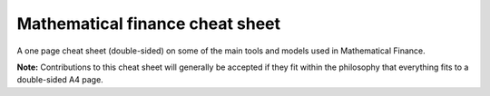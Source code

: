 Mathematical finance cheat sheet
================================

A one page cheat sheet (double-sided) on some of the main tools and models used in Mathematical Finance.

.. image:: https://rawgithub.com/daleroberts/math-finance-cheat-sheet/master/thumb.png



**Note:** Contributions to this cheat sheet will generally be accepted if they fit within the philosophy that everything fits to a double-sided A4 page.